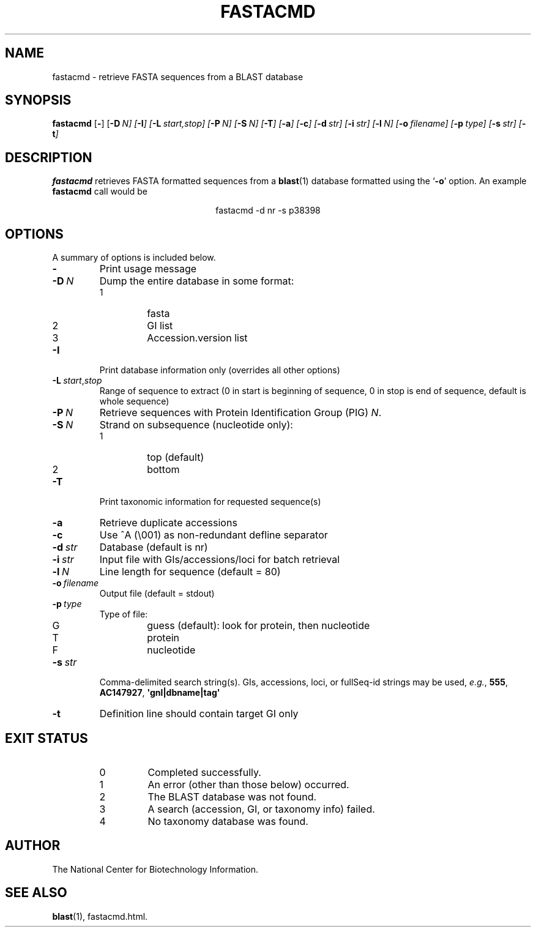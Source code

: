 .TH FASTACMD 1 2005-11-04 NCBI "NCBI Tools User's Manual"
.SH NAME
fastacmd \- retrieve FASTA sequences from a BLAST database
.SH SYNOPSIS
.B fastacmd
[\|\fB\-\fP\|]
[\|\fB\-D\fP\ \fIN\fP\fP\|]
[\|\fB\-I\fP\|]
[\|\fB\-L\fP\ \fIstart\fP,\fIstop\fP\|]
[\|\fB\-P\fP\ \fIN\fP\|]
[\|\fB\-S\fP\ \fIN\fP\|]
[\|\fB\-T\fP\|]
[\|\fB\-a\fP\|]
[\|\fB\-c\fP\|]
[\|\fB\-d\fP\ \fIstr\fP\|]
[\|\fB\-i\fP\ \fIstr\fP\|]
[\|\fB\-l\fP\ \fIN\fP\|]
[\|\fB\-o\fP\ \fIfilename\fP\|]
[\|\fB\-p\fP\ \fItype\fP\|]
[\|\fB\-s\fP\ \fIstr\fP\|]
[\|\fB\-t\fP\|]
.SH DESCRIPTION
\fBfastacmd\fP retrieves FASTA formatted sequences from a
\fBblast\fP(1) database formatted using the `\fB\-o\fP' option.  An
example \fBfastacmd\fP call would be
.PP
.ce
fastacmd \-d nr \-s p38398
.SH OPTIONS
A summary of options is included below.
.TP
\fB\-\fP
Print usage message
.TP
\fB\-D\fP\ \fIN\fP
Dump the entire database in some format:
.RS
.PD 0
.IP 1
fasta
.IP 2
GI list
.IP 3
Accession.version list
.PD
.RE
.TP
\fB\-I\fP
Print database information only (overrides all other options)
.TP
\fB\-L\fP\ \fIstart\fP,\fIstop\fP
Range of sequence to extract (0 in start is beginning of sequence, 0
in stop is end of sequence, default is whole sequence)
.TP
\fB\-P\fP\ \fIN\fP
Retrieve sequences with Protein Identification Group (PIG) \fIN\fP.
.TP
\fB\-S\fP\ \fIN\fP
Strand on subsequence (nucleotide only):
.RS
.PD 0
.IP 1
top (default)
.IP 2
bottom
.PD
.RE
.TP
\fB\-T\fP
Print taxonomic information for requested sequence(s)
.TP
\fB\-a\fP
Retrieve duplicate accessions
.TP
\fB\-c\fP
Use ^A (\e001) as non-redundant defline separator
.TP
\fB\-d\fP\ \fIstr\fP
Database (default is nr)
.TP
\fB\-i\fP\ \fIstr\fP
Input file with GIs/accessions/loci for batch retrieval
.TP
\fB\-l\fP\ \fIN\fP
Line length for sequence (default = 80)
.TP
\fB\-o\fP\ \fIfilename\fP
Output file (default = stdout)
.TP
\fB\-p\fP\ \fItype\fP
Type of file:
.RS
.PD 0
.IP G
guess (default): look for protein, then nucleotide
.IP T
protein
.IP F
nucleotide
.PD
.RE
.TP
\fB\-s\fP\ \fIstr\fP
Comma-delimited search string(s).
GIs, accessions, loci, or fullSeq-id strings may be used,
\fIe.g.\fP, \fB555\fP, \fBAC147927\fP, \fB\(aqgnl|dbname|tag\(aq\fP
.TP
\fB\-t\fP
Definition line should contain target GI only
.SH EXIT STATUS
.RS
.PD 0
.IP 0
Completed successfully.
.IP 1
An error (other than those below) occurred.
.IP 2
The BLAST database was not found.
.IP 3
A search (accession, GI, or taxonomy info) failed.
.IP 4
No taxonomy database was found.
.PD
.RE
.SH AUTHOR
The National Center for Biotechnology Information.
.SH SEE ALSO
.BR blast (1),
fastacmd.html.
